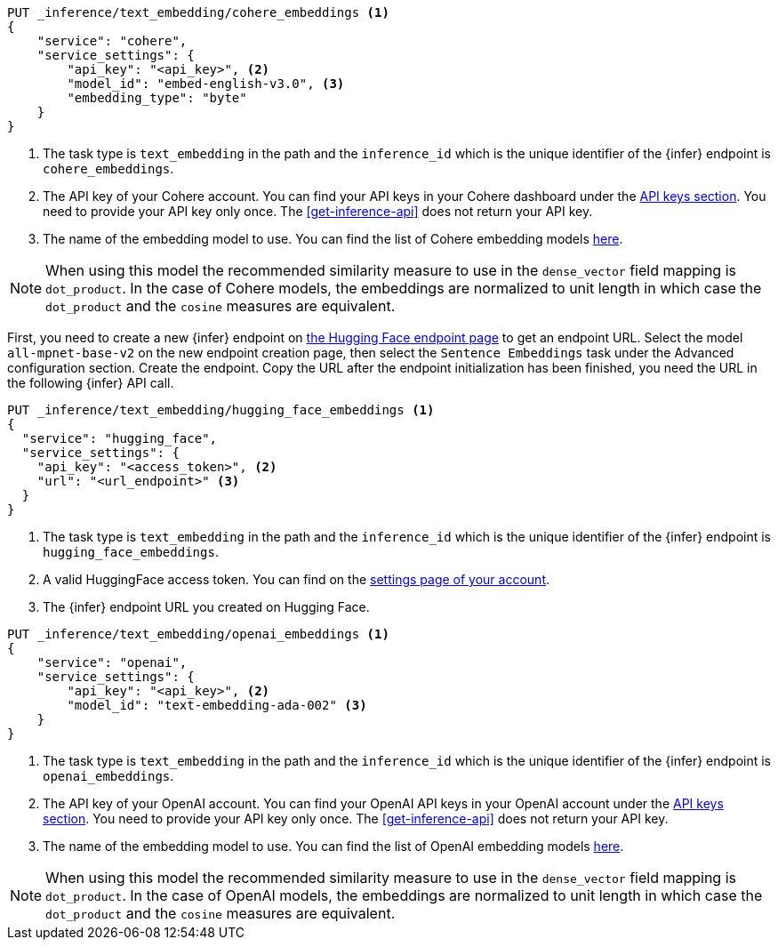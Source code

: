 // tag::cohere[]

[source,console]
------------------------------------------------------------
PUT _inference/text_embedding/cohere_embeddings <1>
{
    "service": "cohere",
    "service_settings": {
        "api_key": "<api_key>", <2>
        "model_id": "embed-english-v3.0", <3>
        "embedding_type": "byte"
    }
}
------------------------------------------------------------
// TEST[skip:TBD]
<1> The task type is `text_embedding` in the path and the `inference_id` which 
is the unique identifier of the {infer} endpoint is `cohere_embeddings`.
<2> The API key of your Cohere account. You can find your API keys in your
Cohere dashboard under the
https://dashboard.cohere.com/api-keys[API keys section]. You need to provide
your API key only once. The <<get-inference-api>> does not return your API
key.
<3> The name of the embedding model to use. You can find the list of Cohere
embedding models https://docs.cohere.com/reference/embed[here].

NOTE: When using this model the recommended similarity measure to use in the
`dense_vector` field mapping is `dot_product`. In the case of Cohere models, the
embeddings are normalized to unit length in which case the `dot_product` and
the `cosine` measures are equivalent.



// end::cohere[]

// tag::hugging-face[]

First, you need to create a new {infer} endpoint on
https://ui.endpoints.huggingface.co/[the Hugging Face endpoint page] to get an
endpoint URL. Select the model `all-mpnet-base-v2` on the new endpoint creation
page, then select the `Sentence Embeddings` task under the Advanced
configuration section. Create the endpoint. Copy the URL after the endpoint
initialization has been finished, you need the URL in the following {infer} API
call.

[source,console]
------------------------------------------------------------
PUT _inference/text_embedding/hugging_face_embeddings <1>
{
  "service": "hugging_face",
  "service_settings": {
    "api_key": "<access_token>", <2>
    "url": "<url_endpoint>" <3>
  }
}
------------------------------------------------------------
// TEST[skip:TBD]
<1> The task type is `text_embedding` in the path and the `inference_id` which 
is the unique identifier of the {infer} endpoint is `hugging_face_embeddings`.
<2> A valid HuggingFace access token. You can find on the
https://huggingface.co/settings/tokens[settings page of your account].
<3> The {infer} endpoint URL you created on Hugging Face.

// end::hugging-face[]


// tag::openai[]

[source,console]
------------------------------------------------------------
PUT _inference/text_embedding/openai_embeddings <1>
{
    "service": "openai",
    "service_settings": {
        "api_key": "<api_key>", <2>
        "model_id": "text-embedding-ada-002" <3>
    }
}
------------------------------------------------------------
// TEST[skip:TBD]
<1> The task type is `text_embedding` in the path and the `inference_id` which 
is the unique identifier of the {infer} endpoint is `openai_embeddings`.
<2> The API key of your OpenAI account. You can find your OpenAI API keys in
your OpenAI account under the
https://platform.openai.com/api-keys[API keys section]. You need to provide
your API key only once. The <<get-inference-api>> does not return your API
key.
<3> The name of the embedding model to use. You can find the list of OpenAI
embedding models
https://platform.openai.com/docs/guides/embeddings/embedding-models[here].

NOTE: When using this model the recommended similarity measure to use in the
`dense_vector` field mapping is `dot_product`. In the case of OpenAI models, the
embeddings are normalized to unit length in which case the `dot_product` and
the `cosine` measures are equivalent.

// end::openai[]